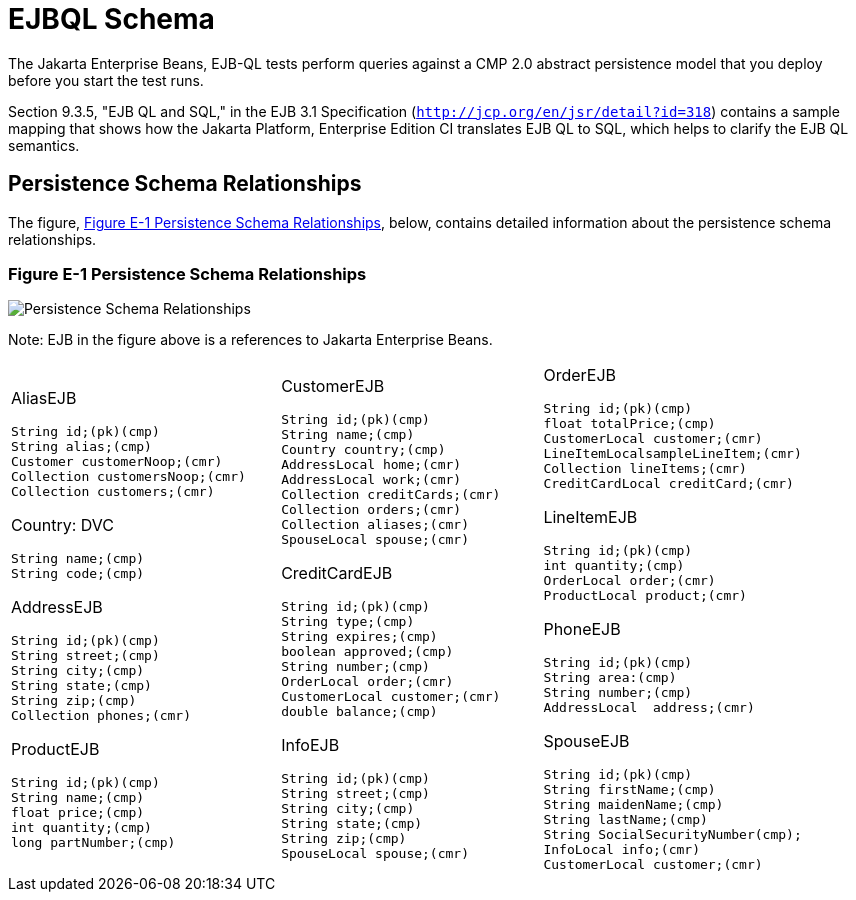 
[[d-ejbql-schema]]
= EJBQL Schema

The Jakarta Enterprise Beans, EJB-QL tests perform queries against a CMP 2.0 abstract persistence
model that you deploy before you start the test runs.

Section 9.3.5, "EJB QL and SQL," in the EJB 3.1 Specification
(`http://jcp.org/en/jsr/detail?id=318`) contains a sample mapping that
shows how the Jakarta Platform, Enterprise Edition CI translates EJB QL to
SQL, which helps to clarify the EJB QL semantics.


[[d.1-persistence-schema-relationships]]
== Persistence Schema Relationships

The figure, <<figure-e-1>>, below, contains detailed
information about the persistence schema relationships.

[[figure-e-1]]
=== Figure E-1 Persistence Schema Relationships
image:img/ejbschema.png["Persistence Schema Relationships"]

Note: EJB in the figure above is a  references to Jakarta Enterprise Beans. 


[width="100%",cols="34%,33%,33%",]
|================================
a|
AliasEJB

[source,java]
----
String id;(pk)(cmp)
String alias;(cmp)
Customer customerNoop;(cmr)
Collection customersNoop;(cmr)
Collection customers;(cmr)

----

Country: DVC

[source,java]
----
String name;(cmp)
String code;(cmp)

----

AddressEJB

[source,java]
----
String id;(pk)(cmp)
String street;(cmp)
String city;(cmp)
String state;(cmp)
String zip;(cmp)
Collection phones;(cmr)

----

ProductEJB

[source,java]
----
String id;(pk)(cmp)
String name;(cmp)
float price;(cmp)
int quantity;(cmp)
long partNumber;(cmp)

----

a|
CustomerEJB

[source,java]
----
String id;(pk)(cmp)
String name;(cmp)
Country country;(cmp)
AddressLocal home;(cmr)
AddressLocal work;(cmr)
Collection creditCards;(cmr)
Collection orders;(cmr)
Collection aliases;(cmr)
SpouseLocal spouse;(cmr)

----

CreditCardEJB

[source,java]
----
String id;(pk)(cmp)
String type;(cmp)
String expires;(cmp)
boolean approved;(cmp)
String number;(cmp)
OrderLocal order;(cmr)
CustomerLocal customer;(cmr)
double balance;(cmp)

----

InfoEJB

[source,java]
----
String id;(pk)(cmp)
String street;(cmp)
String city;(cmp)
String state;(cmp)
String zip;(cmp)
SpouseLocal spouse;(cmr)
----

a|
OrderEJB

[source,java]
----
String id;(pk)(cmp)
float totalPrice;(cmp)
CustomerLocal customer;(cmr)
LineItemLocalsampleLineItem;(cmr)
Collection lineItems;(cmr)
CreditCardLocal creditCard;(cmr)

----

LineItemEJB

[source,java]
----
String id;(pk)(cmp)
int quantity;(cmp)
OrderLocal order;(cmr)
ProductLocal product;(cmr)

----

PhoneEJB

[source,java]
----
String id;(pk)(cmp)
String area:(cmp)
String number;(cmp)
AddressLocal  address;(cmr)
----

SpouseEJB

[source,java]
----
String id;(pk)(cmp)
String firstName;(cmp)
String maidenName;(cmp)
String lastName;(cmp)
String SocialSecurityNumber(cmp);
InfoLocal info;(cmr)
CustomerLocal customer;(cmr)

----

|================================



